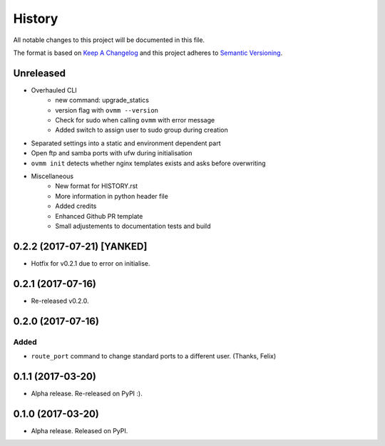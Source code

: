 =======
History
=======

All notable changes to this project will be documented in this file.

The format is based on `Keep A Changelog`_ and this project adheres to
`Semantic Versioning`_.

.. _Semantic Versioning: http://semver.org/spec/v2.0.0.html
.. _Keep A Changelog: http://keepachangelog.com/en/1.0.0/

Unreleased
----------
- Overhauled CLI
    - new command: upgrade_statics
    - version flag with ``ovmm --version``
    - Check for sudo when calling ``ovmm`` with error message
    - Added switch to assign user to sudo group during creation
- Separated settings into a static and environment dependent part
- Open ftp and samba ports with ufw during initialisation
- ``ovmm init`` detects whether nginx templates exists and asks before
  overwriting
- Miscellaneous
    - New format for HISTORY.rst
    - More information in python header file
    - Added credits
    - Enhanced Github PR template
    - Small adjustements to documentation tests and build


0.2.2 (2017-07-21) [YANKED]
---------------------------
* Hotfix for v0.2.1 due to error on initialise.


0.2.1 (2017-07-16)
------------------
* Re-released v0.2.0.


0.2.0 (2017-07-16)
------------------

Added
~~~~~

* ``route_port`` command to change standard ports to a different user. (Thanks,
  Felix)


0.1.1 (2017-03-20)
------------------
* Alpha release. Re-released on PyPI :).


0.1.0 (2017-03-20)
------------------
* Alpha release. Released on PyPI.
